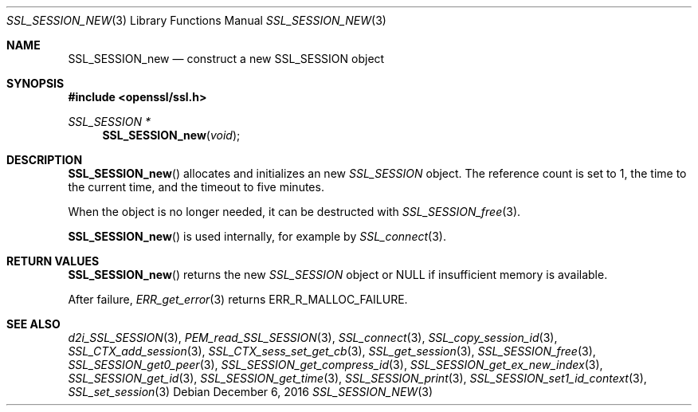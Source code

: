 .\"	$OpenBSD: SSL_SESSION_new.3,v 1.1 2016/12/06 18:40:31 schwarze Exp $
.\"
.\" Copyright (c) 2016 Ingo Schwarze <schwarze@openbsd.org>
.\"
.\" Permission to use, copy, modify, and distribute this software for any
.\" purpose with or without fee is hereby granted, provided that the above
.\" copyright notice and this permission notice appear in all copies.
.\"
.\" THE SOFTWARE IS PROVIDED "AS IS" AND THE AUTHOR DISCLAIMS ALL WARRANTIES
.\" WITH REGARD TO THIS SOFTWARE INCLUDING ALL IMPLIED WARRANTIES OF
.\" MERCHANTABILITY AND FITNESS. IN NO EVENT SHALL THE AUTHOR BE LIABLE FOR
.\" ANY SPECIAL, DIRECT, INDIRECT, OR CONSEQUENTIAL DAMAGES OR ANY DAMAGES
.\" WHATSOEVER RESULTING FROM LOSS OF USE, DATA OR PROFITS, WHETHER IN AN
.\" ACTION OF CONTRACT, NEGLIGENCE OR OTHER TORTIOUS ACTION, ARISING OUT OF
.\" OR IN CONNECTION WITH THE USE OR PERFORMANCE OF THIS SOFTWARE.
.\"
.Dd $Mdocdate: December 6 2016 $
.Dt SSL_SESSION_NEW 3
.Os
.Sh NAME
.Nm SSL_SESSION_new
.Nd construct a new SSL_SESSION object
.Sh SYNOPSIS
.In openssl/ssl.h
.Ft SSL_SESSION *
.Fn SSL_SESSION_new void
.Sh DESCRIPTION
.Fn SSL_SESSION_new
allocates and initializes an new
.Vt SSL_SESSION
object.
The reference count is set to 1, the time to the current time, and
the timeout to five minutes.
.Pp
When the object is no longer needed, it can be destructed with
.Xr SSL_SESSION_free 3 .
.Pp
.Fn SSL_SESSION_new
is used internally, for example by
.Xr SSL_connect 3 .
.Sh RETURN VALUES
.Fn SSL_SESSION_new
returns the new
.Vt SSL_SESSION
object or
.Dv NULL
if insufficient memory is available.
.Pp
After failure,
.Xr ERR_get_error 3
returns
.Dv ERR_R_MALLOC_FAILURE .
.Sh SEE ALSO
.Xr d2i_SSL_SESSION 3 ,
.Xr PEM_read_SSL_SESSION 3 ,
.Xr SSL_connect 3 ,
.Xr SSL_copy_session_id 3 ,
.Xr SSL_CTX_add_session 3 ,
.Xr SSL_CTX_sess_set_get_cb 3 ,
.Xr SSL_get_session 3 ,
.Xr SSL_SESSION_free 3 ,
.Xr SSL_SESSION_get0_peer 3 ,
.Xr SSL_SESSION_get_compress_id 3 ,
.Xr SSL_SESSION_get_ex_new_index 3 ,
.Xr SSL_SESSION_get_id 3 ,
.Xr SSL_SESSION_get_time 3 ,
.Xr SSL_SESSION_print 3 ,
.Xr SSL_SESSION_set1_id_context 3 ,
.Xr SSL_set_session 3
